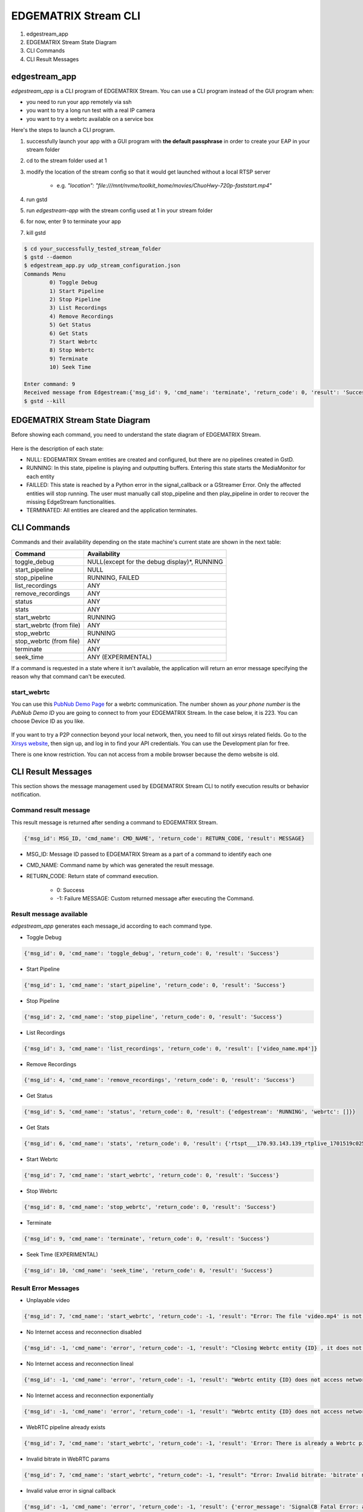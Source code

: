 EDGEMATRIX Stream CLI
======================

#. edgestream_app
#. EDGEMATRIX Stream State Diagram
#. CLI Commands
#. CLI Result Messages

============================================================
edgestream_app
============================================================

`edgestream_app` is a CLI program of EDGEMATRIX Stream. You can use a CLI program instead of the GUI program when:

* you need to run your app remotely via ssh
* you want to try a long run test with a real IP camera
* you want to try a webrtc available on a service box

Here's the steps to launch a CLI program.

1. successfully launch your app with a GUI program with **the default passphrase** in order to create your EAP in your stream folder
2. cd to the stream folder used at 1
3. modify the location of the stream config so that it would get launched without a local RTSP server

    * e.g. `"location": "file:///mnt/nvme/toolkit_home/movies/ChuoHwy-720p-faststart.mp4"`
4. run gstd
5. run `edgestream-app` with the stream config used at 1 in your stream folder
6. for now, enter 9 to terminate your app
7. kill gstd

.. code-block:: bash

	$ cd your_successfully_tested_stream_folder
	$ gstd --daemon
	$ edgestream_app.py udp_stream_configuration.json 
	Commands Menu
		0) Toggle Debug
		1) Start Pipeline
		2) Stop Pipeline
		3) List Recordings
		4) Remove Recordings
		5) Get Status
		6) Get Stats
		7) Start Webrtc
		8) Stop Webrtc
		9) Terminate
		10) Seek Time

	Enter command: 9
	Received message from Edgestream:{'msg_id': 9, 'cmd_name': 'terminate', 'return_code': 0, 'result': 'Success'}
	$ gstd --kill

============================================================
EDGEMATRIX Stream State Diagram
============================================================

Before showing each command, you need to understand the state diagram of EDGEMATRIX Stream.

    .. image:: images/cli/EDGEMATRIX_Stream_state_diagram.png
       :align: center

Here is the description of each state:

* NULL: EDGEMATRIX Stream entities are created and configured, but there are no pipelines created in GstD.
* RUNNING: In this state, pipeline is playing and outputting buffers. Entering this state starts the MediaMonitor for each entity
* FAILLED: This state is reached by a Python error in the signal_callback or a GStreamer Error. Only the affected entities will stop running. The user must manually call stop_pipeline and then play_pipeline in order to recover the missing EdgeStream functionalities.
* TERMINATED: All entities are cleared and the application terminates.

============================================================
CLI Commands
============================================================

Commands and their availability depending on the state machine's current state are shown in the next table:

======================== ===================================================
Command                  Availability                                                       
======================== ===================================================
toggle_debug	         NULL(except for the debug display)*, RUNNING
start_pipeline	         NULL
stop_pipeline	         RUNNING, FAILED
list_recordings	         ANY
remove_recordings	     ANY
status	                 ANY
stats	                 ANY
start_webrtc	         RUNNING
start_webrtc (from file) ANY
stop_webrtc	             RUNNING
stop_webrtc (from file)  ANY
terminate	             ANY
seek_time	             ANY (EXPERIMENTAL)
======================== ===================================================

If a command is requested in a state where it isn't available, the application will return an error message specifying the reason why that command can't be executed.

--------------------------------
start_webrtc
--------------------------------

You can use this `PubNub Demo Page <https://www.pubnub.com/developers/demos/webrtc/launch/>`_ for a webrtc communication. The number shown as `your phone number` is the `PubNub Demo ID` you are going to connect to from your EDGEMATRIX Stream. In the case below, it is 223. You can choose Device ID as you like.

    .. image:: images/cli/pubnub_demo.png
       :align: center

If you want to try a P2P connection beyond your local network, then, you need to fill out xirsys related fields. Go to the `Xirsys website <https://xirsys.com/>`_, then sign up, and log in to find your API credentials. You can use the Development plan for free.

There is one know restriction. You can not access from a mobile browser because the demo website is old.

============================================================
CLI Result Messages
============================================================

This section shows the message management used by EDGEMATRIX Stream CLI to notify execution results or behavior notification.

--------------------------------
Command result message
--------------------------------

This result message is returned after sending a command to EDGEMATRIX Stream.

.. code-block:: python

	{'msg_id': MSG_ID, 'cmd_name': CMD_NAME', 'return_code': RETURN_CODE, 'result': MESSAGE}

* MSG_ID: Message ID passed to EDGEMATRIX Stream as a part of a command to identify each one
* CMD_NAME: Command name by which was generated the result message.
* RETURN_CODE: Return state of command execution.

	* 0: Success
	* -1: Failure MESSAGE: Custom returned message after executing the Command.

--------------------------------
Result message available
--------------------------------

`edgestream_app` generates each message_id according to each command type.

* Toggle Debug

.. code-block:: python

	{'msg_id': 0, 'cmd_name': 'toggle_debug', 'return_code': 0, 'result': 'Success'}

* Start Pipeline

.. code-block:: python

	{'msg_id': 1, 'cmd_name': 'start_pipeline', 'return_code': 0, 'result': 'Success'}

* Stop Pipeline

.. code-block:: python

	{'msg_id': 2, 'cmd_name': 'stop_pipeline', 'return_code': 0, 'result': 'Success'}

* List Recordings

.. code-block:: python

	{'msg_id': 3, 'cmd_name': 'list_recordings', 'return_code': 0, 'result': ['video_name.mp4']}

* Remove Recordings

.. code-block:: python

	{'msg_id': 4, 'cmd_name': 'remove_recordings', 'return_code': 0, 'result': 'Success'}

* Get Status

.. code-block:: python

	{'msg_id': 5, 'cmd_name': 'status', 'return_code': 0, 'result': {'edgestream': 'RUNNING', 'webrtc': []}}

* Get Stats

.. code-block:: python

	{'msg_id': 6, 'cmd_name': 'stats', 'return_code': 0, 'result': {'rtspt___170.93.143.139_rtplive_1701519c02510075004d823633235daa': {'fps': 15.953, 'bps': 8168.025, 'latency_stats': 18020653681}, 'userid_deviceid_stream0_encodeh264': {'fps': 15.9, 'bps': 1552418.29}, 'userid_deviceid_stream0_encodevp8': {'fps': 14.886, 'bps': 704613.184}, 'userid_deviceid_stream0_encodevp9': {'fps': 15.959, 'bps': 788095.017}, 'CPU': {'n_cores': 6, 'general_cpu_usage': 6.4, 'memory_usage': 15.5, 'disk_usage': 83.6, 'cores_usage': [{'core_name': 'Core 0', 'core_usage': 4.0}, {'core_name': 'Core 1', 'core_usage': 15.7}, {'core_name': 'Core 2', 'core_usage': 13.0}, {'core_name': 'Core 3', 'core_usage': 0.0}, {'core_name': 'Core 4', 'core_usage': 4.0}, {'core_name': 'Core 5', 'core_usage': 1.0}], 'temperature_celsius': []}, 'JETSON': {}}}

* Start Webrtc

.. code-block:: python

	{'msg_id': 7, 'cmd_name': 'start_webrtc', 'return_code': 0, 'result': 'Success'}

* Stop Webrtc

.. code-block:: python

	{'msg_id': 8, 'cmd_name': 'stop_webrtc', 'return_code': 0, 'result': 'Success'}

* Terminate

.. code-block:: python

	{'msg_id': 9, 'cmd_name': 'terminate', 'return_code': 0, 'result': 'Success'}

* Seek Time (EXPERIMENTAL)

.. code-block:: python

	{'msg_id': 10, 'cmd_name': 'seek_time', 'return_code': 0, 'result': 'Success'}

--------------------------------
Result Error Messages
--------------------------------

* Unplayable video

.. code-block:: python

	{'msg_id': 7, 'cmd_name': 'start_webrtc', 'return_code': -1, 'result': "Error: The file 'video.mp4' is not playable file"}

* No Internet access and reconnection disabled

.. code-block:: python

	{'msg_id': -1, 'cmd_name': 'error', 'return_code': -1, 'result': "Closing Webrtc entity {ID} , it does not access network and reconnection is disabled"}

* No Internet access and reconnection lineal

.. code-block:: python

	{'msg_id': -1, 'cmd_name': 'error', 'return_code': -1, 'result': "Webrtc entity {ID} does not access network, it tries to reconnect lineally"}

* No Internet access and reconnection exponentially

.. code-block:: python

	{'msg_id': -1, 'cmd_name': 'error', 'return_code': -1, 'result': "Webrtc entity {ID} does not access network, it tries to reconnect exponentially"}

* WebRTC pipeline already exists

.. code-block:: python

	{'msg_id': 7, 'cmd_name': 'start_webrtc', 'return_code': -1, 'result': 'Error: There is already a Webrtc pipeline with client ID XYZ'}

* Invalid bitrate in WebRTC params

.. code-block:: python

	{'msg_id': 7, 'cmd_name': 'start_webrtc', "return_code": -1, "result": "Error: Invalid bitrate: 'bitrate' must be numeric and positive."}

* Invalid value error in signal callback

.. code-block:: python

	{'msg_id': -1, 'cmd_name': 'error', 'return_code': -1, 'result': {'error_message': 'SignalCB Fatal Error: app-specific-message'}}
